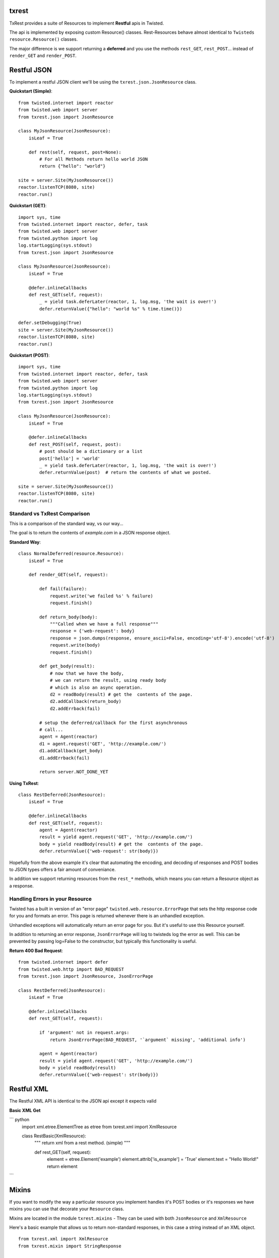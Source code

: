 txrest
======
TxRest provides a suite of Resources to implement **Restful** apis in Twisted.

The api is implemented by exposing custom Resource() classes.
Rest-Resources behave almost identical to ``Twisteds`` ``resource.Resource()`` classes.

The major difference is we support returning a **deferred** and you use the methods 
``rest_GET``, ``rest_POST``... instead of ``render_GET`` and ``render_POST``.

Restful JSON
============
To implement a restful JSON client we'll be using the ``txrest.json.JsonResource`` class.

**Quickstart (Simple)**::

    from twisted.internet import reactor
    from twisted.web import server
    from txrest.json import JsonResource
    
    class MyJsonResource(JsonResource):
        isLeaf = True

        def rest(self, request, post=None):
            # For all Methods return hello world JSON
            return {"hello": "world"}
            
    site = server.Site(MyJsonResource())
    reactor.listenTCP(8080, site)
    reactor.run()

**Quickstart (GET)**::

    import sys, time
    from twisted.internet import reactor, defer, task
    from twisted.web import server
    from twisted.python import log
    log.startLogging(sys.stdout)
    from txrest.json import JsonResource

    class MyJsonResource(JsonResource):
        isLeaf = True

        @defer.inlineCallbacks
        def rest_GET(self, request):
            _ = yield task.deferLater(reactor, 1, log.msg, 'the wait is over!')
            defer.returnValue({"hello": "world %s" % time.time()})

    defer.setDebugging(True)
    site = server.Site(MyJsonResource())
    reactor.listenTCP(8080, site)
    reactor.run()
 
**Quickstart (POST)**::
            
    import sys, time
    from twisted.internet import reactor, defer, task
    from twisted.web import server
    from twisted.python import log
    log.startLogging(sys.stdout)      
    from txrest.json import JsonResource
    
    class MyJsonResource(JsonResource):
        isLeaf = True

        @defer.inlineCallbacks
        def rest_POST(self, request, post):
            # post should be a dictionary or a list
            post['hello'] = 'world'
            _ = yield task.deferLater(reactor, 1, log.msg, 'the wait is over!')
            defer.returnValue(post)  # return the contents of what we posted.
            
    site = server.Site(MyJsonResource())
    reactor.listenTCP(8080, site)
    reactor.run()
            
Standard vs TxRest Comparison
-----------------------------
This is a comparison of the standard way, vs our way...

The goal is to return the contents of `example.com` in a JSON response object.

**Standard Way**::

    class NormalDeferred(resource.Resource):
        isLeaf = True

        def render_GET(self, request):
        
            def fail(failure):
                request.write('we failed %s' % failure)
                request.finish()
        
            def return_body(body):
                """Called when we have a full response"""
                response = {'web-request': body}
                response = json.dumps(response, ensure_ascii=False, encoding='utf-8').encode('utf-8')
                request.write(body)
                request.finish()
        
            def get_body(result):
                # now that we have the body, 
                # we can return the result, using ready body
                # which is also an async operation.
                d2 = readBody(result) # get the  contents of the page.
                d2.addCallback(return_body)
                d2.addErrback(fail)
        
            # setup the deferred/callback for the first asynchronous 
            # call...
            agent = Agent(reactor)
            d1 = agent.request('GET', 'http://example.com/')
            d1.addCallback(get_body)
            d1.addErrback(fail)
            
            return server.NOT_DONE_YET
        
**Using TxRest**::

    class RestDeferred(JsonResource):
        isLeaf = True

        @defer.inlineCallbacks
        def rest_GET(self, request):
            agent = Agent(reactor)
            result = yield agent.request('GET', 'http://example.com/')
            body = yield readBody(result) # get the  contents of the page.
            defer.returnValue({'web-request': str(body)})
        
Hopefully from the above example it's clear that automating the encoding, and decoding
of responses and POST bodies to JSON types offers a fair amount of conveniance.

In addition we support returning resources from the ``rest_*`` methods, which means 
you can return a Resource object as a response.

Handling Errors in your Resource
--------------------------------
Twisted has a built in version of an "error page" ``twisted.web.resource.ErrorPage``
that sets the http response code for you and formats an error.  
This page is returned whenever there is an unhandled exception.

Unhandled exceptions will automatically return an error page for you.  But it's useful to
use this Resource yourself.

In addition to returning an error response, ``JsonErrorPage`` will log to twisteds log
the error as well.  This can be prevented by passing log=False to the constructor, but typically
this functionality is useful.

**Return 400 Bad Request**::


    from twisted.internet import defer
    from twisted.web.http import BAD_REQUEST
    from txrest.json import JsonResource, JsonErrorPage

    class RestDeferred(JsonResource):
        isLeaf = True

        @defer.inlineCallbacks
        def rest_GET(self, request):
        
            if 'argument' not in request.args:
                return JsonErrorPage(BAD_REQUEST, '`argument` missing', 'additional info')
        
            agent = Agent(reactor)
            result = yield agent.request('GET', 'http://example.com/')
            body = yield readBody(result)
            defer.returnValue({'web-request': str(body)})
            
            
            
Restful XML
===========
The Restful XML API is identical to the JSON api except it expects valid


**Basic XML Get**

``` python
    import xml.etree.ElementTree as etree 
    from txrest.xml import XmlResource
    
    class RestBasic(XmlResource):
        """
        return xml from a rest method. (simple)
        """
        
        def rest_GET(self, request):
            element = etree.Element('example')
            element.attrib['is_example'] = 'True'
            element.text = "Hello World!"
            return element
        
```

Mixins
======
If you want to modify the way a particular resource you implement handles it's POST bodies
or it's responses we have mixins you can use that decorate your ``Resource`` class.

Mixins are located in the module ``txrest.mixins`` - They can be used with both ``JsonResource``
and ``XmlResource``

Here's a basic example that allows us to return non-standard responses, in this case
a string instead of an XML object.

::

    from txrest.xml import XmlResource
    from txrest.mixin import StringResponse

    @StringResponse.mixin
    class StringMixinTest(XmlResource):
        """
        Normally XmlResource() wants us to output an Element()
        object.  By decorating the resource we allow ourselves
        to return a byte string.
        """
        isLeaf = True
        
        def rest_GET(self, request):
            request.setHeader('content-type', 'text/plain')
            return "string response!"



